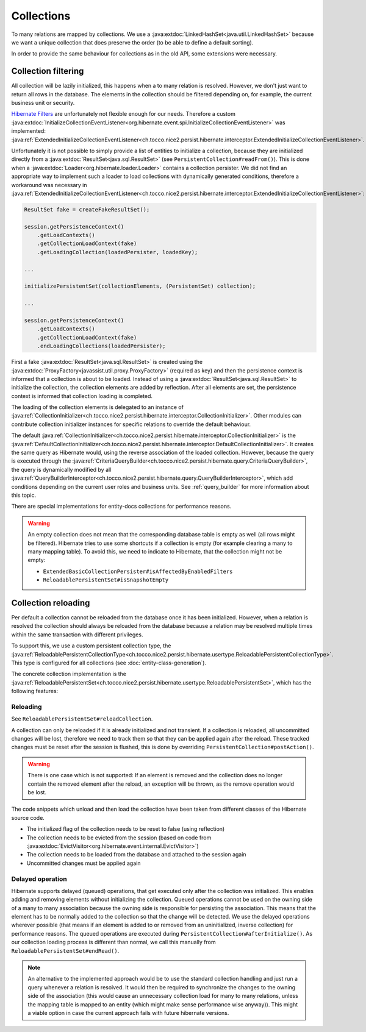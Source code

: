 .. _collections:

Collections
===========

To many relations are mapped by collections. We use a :java:extdoc:`LinkedHashSet<java.util.LinkedHashSet>` because
we want a unique collection that does preserve the order (to be able to define a default sorting).

In order to provide the same behaviour for collections as in the old API, some extensions were necessary.

Collection filtering
--------------------

All collection will be lazily initialized, this happens when a to many relation is resolved. However, we don't just want
to return all rows in the database. The elements in the collection should be filtered depending on, for example, the
current business unit or security.

`Hibernate Filters <https://docs.jboss.org/hibernate/orm/5.2/userguide/html_single/Hibernate_User_Guide.html#mapping-column-filter>`_
are unfortunately not flexible enough for our needs.
Therefore a custom :java:extdoc:`InitializeCollectionEventListener<org.hibernate.event.spi.InitializeCollectionEventListener>` was
implemented: :java:ref:`ExtendedInitializeCollectionEventListener<ch.tocco.nice2.persist.hibernate.interceptor.ExtendedInitializeCollectionEventListener>`.

Unfortunately it is not possible to simply provide a list of entities to initialize a collection, because they
are initialized directly from a :java:extdoc:`ResultSet<java.sql.ResultSet>` (see ``PersistentCollection#readFrom()``).
This is done when a :java:extdoc:`Loader<org.hibernate.loader.Loader>` contains a collection persister.
We did not find an appropriate way to implement such a loader to load collections with dynamically generated conditions,
therefore a workaround was necessary in :java:ref:`ExtendedInitializeCollectionEventListener<ch.tocco.nice2.persist.hibernate.interceptor.ExtendedInitializeCollectionEventListener>`:

.. code-block:: java

    ResultSet fake = createFakeResultSet();

    session.getPersistenceContext()
        .getLoadContexts()
        .getCollectionLoadContext(fake)
        .getLoadingCollection(loadedPersister, loadedKey);

    ...

    initializePersistentSet(collectionElements, (PersistentSet) collection);

    ...

    session.getPersistenceContext()
        .getLoadContexts()
        .getCollectionLoadContext(fake)
        .endLoadingCollections(loadedPersister);

First a fake :java:extdoc:`ResultSet<java.sql.ResultSet>` is created using the :java:extdoc:`ProxyFactory<javassist.util.proxy.ProxyFactory>`
(required as key) and then the persistence context is informed that a collection is about to be loaded.
Instead of using a :java:extdoc:`ResultSet<java.sql.ResultSet>` to initialize the collection, the collection elements
are added by reflection. After all elements are set, the persistence context is informed that collection loading is
completed.

The loading of the collection elements is delegated to an instance of :java:ref:`CollectionInitializer<ch.tocco.nice2.persist.hibernate.interceptor.CollectionInitializer>`.
Other modules can contribute collection initializer instances for specific relations to override the default behaviour.

The default :java:ref:`CollectionInitializer<ch.tocco.nice2.persist.hibernate.interceptor.CollectionInitializer>` is the
:java:ref:`DefaultCollectionInitializer<ch.tocco.nice2.persist.hibernate.interceptor.DefaultCollectionInitializer>`.
It creates the same query as Hibernate would, using the reverse association of the loaded collection.
However, because the query is executed through the :java:ref:`CriteriaQueryBuilder<ch.tocco.nice2.persist.hibernate.query.CriteriaQueryBuilder>`,
the query is dynamically modified by all :java:ref:`QueryBuilderInterceptor<ch.tocco.nice2.persist.hibernate.query.QueryBuilderInterceptor>`, which
add conditions depending on the current user roles and business units.
See :ref:`query_builder` for more information about this topic.


There are special implementations for entity-docs collections for performance reasons.

.. todo::
    Add link to entity-docs chapter.

.. warning::
    An empty collection does not mean that the corresponding database table is empty as well (all rows might be filtered).
    Hibernate tries to use some shortcuts if a collection is empty (for example clearing a many to many mapping table).
    To avoid this, we need to indicate to Hibernate, that the collection might not be empty:

    * ``ExtendedBasicCollectionPersister#isAffectedByEnabledFilters``
    * ``ReloadablePersistentSet#isSnapshotEmpty``

.. _collection_reloading:

Collection reloading
--------------------

Per default a collection cannot be reloaded from the database once it has been initialized.
However, when a relation is resolved the collection should always be reloaded from the database because
a relation may be resolved multiple times within the same transaction with different privileges.

To support this, we use a custom persistent collection type, the :java:ref:`ReloadablePersistentCollectionType<ch.tocco.nice2.persist.hibernate.usertype.ReloadablePersistentCollectionType>`.
This type is configured for all collections (see :doc:`entity-class-generation`).

The concrete collection implementation is the :java:ref:`ReloadablePersistentSet<ch.tocco.nice2.persist.hibernate.usertype.ReloadablePersistentSet>`,
which has the following features:

Reloading
^^^^^^^^^

See ``ReloadablePersistentSet#reloadCollection``.

A collection can only be reloaded if it is already initialized and not transient.
If a collection is reloaded, all uncommitted changes will be lost, therefore we need to track them
so that they can be applied again after the reload.
These tracked changes must be reset after the session is flushed, this is done by overriding
``PersistentCollection#postAction()``.

.. warning::
    There is one case which is not supported:
    If an element is removed and the collection does no longer contain the removed element after the reload,
    an exception will be thrown, as the remove operation would be lost.

The code snippets which unload and then load the collection have been taken from different classes
of the Hibernate source code.

* The initialized flag of the collection needs to be reset to false (using reflection)
* The collection needs to be evicted from the session (based on code from :java:extdoc:`EvictVisitor<org.hibernate.event.internal.EvictVisitor>`)
* The collection needs to be loaded from the database and attached to the session again
* Uncommitted changes must be applied again

.. _delayed_operations:

Delayed operation
^^^^^^^^^^^^^^^^^

Hibernate supports delayed (queued) operations, that get executed only after the collection was initialized.
This enables adding and removing elements without initializing the collection.
Queued operations cannot be used on the owning side of a many to many association because the owning side is
responsible for persisting the association. This means that the element has to be normally added to the collection
so that the change will be detected.
We use the delayed operations wherever possible (that means if an element is added to or removed from an uninitialized,
inverse collection) for performance reasons.
The queued operations are executed during ``PersistentCollection#afterInitialize()``. As our collection loading process
is different than normal, we call this manually from ``ReloadablePersistentSet#endRead()``.

.. note::
    An alternative to the implemented approach would be to use the standard collection handling and just run a
    query whenever a relation is resolved. It would then be required to synchronize the changes to the owning side of the
    association (this would cause an unnecessary collection load for many to many relations, unless the mapping table
    is mapped to an entity (which might make sense performance wise anyway)). This might a viable option in case the
    current approach fails with future hibernate versions.